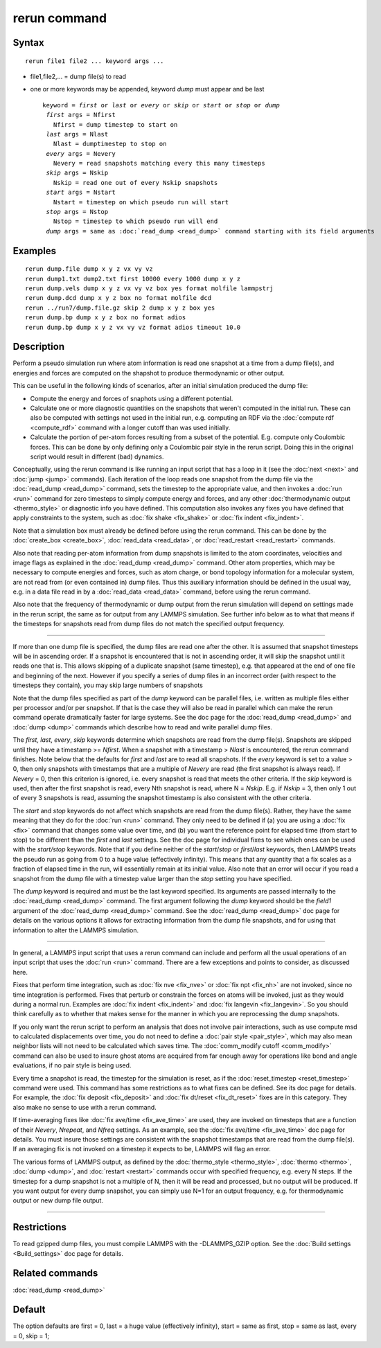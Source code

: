 .. index:: rerun

rerun command
=============

Syntax
""""""


.. parsed-literal::

   rerun file1 file2 ... keyword args ...

* file1,file2,... = dump file(s) to read
* one or more keywords may be appended, keyword *dump* must appear and be last
  
  .. parsed-literal::
  
     keyword = *first* or *last* or *every* or *skip* or *start* or *stop* or *dump*
      *first* args = Nfirst
        Nfirst = dump timestep to start on
      *last* args = Nlast
        Nlast = dumptimestep to stop on
      *every* args = Nevery
        Nevery = read snapshots matching every this many timesteps
      *skip* args = Nskip
        Nskip = read one out of every Nskip snapshots
      *start* args = Nstart
        Nstart = timestep on which pseudo run will start
      *stop* args = Nstop
        Nstop = timestep to which pseudo run will end
      *dump* args = same as :doc:`read_dump <read_dump>` command starting with its field arguments



Examples
""""""""


.. parsed-literal::

   rerun dump.file dump x y z vx vy vz
   rerun dump1.txt dump2.txt first 10000 every 1000 dump x y z
   rerun dump.vels dump x y z vx vy vz box yes format molfile lammpstrj
   rerun dump.dcd dump x y z box no format molfile dcd
   rerun ../run7/dump.file.gz skip 2 dump x y z box yes
   rerun dump.bp dump x y z box no format adios 
   rerun dump.bp dump x y z vx vy vz format adios timeout 10.0

Description
"""""""""""

Perform a pseudo simulation run where atom information is read one
snapshot at a time from a dump file(s), and energies and forces are
computed on the shapshot to produce thermodynamic or other output.

This can be useful in the following kinds of scenarios, after an
initial simulation produced the dump file:

* Compute the energy and forces of snaphots using a different potential.
* Calculate one or more diagnostic quantities on the snapshots that
  weren't computed in the initial run.  These can also be computed with
  settings not used in the initial run, e.g. computing an RDF via the
  :doc:`compute rdf <compute_rdf>` command with a longer cutoff than was
  used initially.
* Calculate the portion of per-atom forces resulting from a subset of
  the potential.  E.g. compute only Coulombic forces.  This can be done
  by only defining only a Coulombic pair style in the rerun script.
  Doing this in the original script would result in different (bad)
  dynamics.


Conceptually, using the rerun command is like running an input script
that has a loop in it (see the :doc:`next <next>` and :doc:`jump <jump>`
commands).  Each iteration of the loop reads one snapshot from the
dump file via the :doc:`read_dump <read_dump>` command, sets the
timestep to the appropriate value, and then invokes a :doc:`run <run>`
command for zero timesteps to simply compute energy and forces, and
any other :doc:`thermodynamic output <thermo_style>` or diagnostic info
you have defined.  This computation also invokes any fixes you have
defined that apply constraints to the system, such as :doc:`fix shake <fix_shake>` or :doc:`fix indent <fix_indent>`.

Note that a simulation box must already be defined before using the
rerun command.  This can be done by the :doc:`create_box <create_box>`,
:doc:`read_data <read_data>`, or :doc:`read_restart <read_restart>`
commands.

Also note that reading per-atom information from dump snapshots is
limited to the atom coordinates, velocities and image flags as
explained in the :doc:`read_dump <read_dump>` command.  Other atom
properties, which may be necessary to compute energies and forces,
such as atom charge, or bond topology information for a molecular
system, are not read from (or even contained in) dump files.  Thus
this auxiliary information should be defined in the usual way, e.g. in
a data file read in by a :doc:`read_data <read_data>` command, before
using the rerun command.

Also note that the frequency of thermodynamic or dump output from the
rerun simulation will depend on settings made in the rerun script, the
same as for output from any LAMMPS simulation.  See further info below
as to what that means if the timesteps for snapshots read from dump
files do not match the specified output frequency.


----------


If more than one dump file is specified, the dump files are read one
after the other.  It is assumed that snapshot timesteps will be in
ascending order.  If a snapshot is encountered that is not in
ascending order, it will skip the snapshot until it reads one that is.
This allows skipping of a duplicate snapshot (same timestep),
e.g. that appeared at the end of one file and beginning of the next.
However if you specify a series of dump files in an incorrect order
(with respect to the timesteps they contain), you may skip large
numbers of snapshots

Note that the dump files specified as part of the *dump* keyword can be
parallel files, i.e. written as multiple files either per processor
and/or per snapshot.  If that is the case they will also be read in
parallel which can make the rerun command operate dramatically faster
for large systems.  See the doc page for the :doc:`read_dump
<read_dump>` and :doc:`dump <dump>` commands which describe how to read
and write parallel dump files.

The *first*\ , *last*\ , *every*\ , *skip* keywords determine which
snapshots are read from the dump file(s).  Snapshots are skipped until
they have a timestamp >= *Nfirst*\ .  When a snapshot with a timestamp >
*Nlast* is encountered, the rerun command finishes.  Note below that
the defaults for *first* and *last* are to read all snapshots.  If the
*every* keyword is set to a value > 0, then only snapshots with
timestamps that are a multiple of *Nevery* are read (the first
snapshot is always read).  If *Nevery* = 0, then this criterion is
ignored, i.e. every snapshot is read that meets the other criteria.
If the *skip* keyword is used, then after the first snapshot is read,
every Nth snapshot is read, where N = *Nskip*\ .  E.g. if *Nskip* = 3,
then only 1 out of every 3 snapshots is read, assuming the snapshot
timestamp is also consistent with the other criteria.

The *start* and *stop* keywords do not affect which snapshots are read
from the dump file(s).  Rather, they have the same meaning that they
do for the :doc:`run <run>` command.  They only need to be defined if
(a) you are using a :doc:`fix <fix>` command that changes some value
over time, and (b) you want the reference point for elapsed time (from
start to stop) to be different than the *first* and *last* settings.
See the doc page for individual fixes to see which ones can be used
with the *start/stop* keywords.  Note that if you define neither of
the *start*\ /\ *stop* or *first*\ /\ *last* keywords, then LAMMPS treats the
pseudo run as going from 0 to a huge value (effectively infinity).
This means that any quantity that a fix scales as a fraction of
elapsed time in the run, will essentially remain at its initial value.
Also note that an error will occur if you read a snapshot from the
dump file with a timestep value larger than the *stop* setting you
have specified.

The *dump* keyword is required and must be the last keyword specified.
Its arguments are passed internally to the :doc:`read_dump <read_dump>`
command.  The first argument following the *dump* keyword should be
the *field1* argument of the :doc:`read_dump <read_dump>` command.  See
the :doc:`read_dump <read_dump>` doc page for details on the various
options it allows for extracting information from the dump file
snapshots, and for using that information to alter the LAMMPS
simulation.


----------


In general, a LAMMPS input script that uses a rerun command can
include and perform all the usual operations of an input script that
uses the :doc:`run <run>` command.  There are a few exceptions and
points to consider, as discussed here.

Fixes that perform time integration, such as :doc:`fix nve <fix_nve>` or
:doc:`fix npt <fix_nh>` are not invoked, since no time integration is
performed.  Fixes that perturb or constrain the forces on atoms will
be invoked, just as they would during a normal run.  Examples are :doc:`fix indent <fix_indent>` and :doc:`fix langevin <fix_langevin>`.  So you
should think carefully as to whether that makes sense for the manner
in which you are reprocessing the dump snapshots.

If you only want the rerun script to perform an analysis that does
not involve pair interactions, such as use compute msd to calculated
displacements over time, you do not need to define a :doc:`pair style <pair_style>`, which may also mean neighbor lists will not
need to be calculated which saves time.  The :doc:`comm_modify cutoff <comm_modify>` command can also be used to insure ghost
atoms are acquired from far enough away for operations like bond and
angle evaluations, if no pair style is being used.

Every time a snapshot is read, the timestep for the simulation is
reset, as if the :doc:`reset_timestep <reset_timestep>` command were
used.  This command has some restrictions as to what fixes can be
defined.  See its doc page for details.  For example, the :doc:`fix deposit <fix_deposit>` and :doc:`fix dt/reset <fix_dt_reset>` fixes
are in this category.  They also make no sense to use with a rerun
command.

If time-averaging fixes like :doc:`fix ave/time <fix_ave_time>` are
used, they are invoked on timesteps that are a function of their
*Nevery*\ , *Nrepeat*\ , and *Nfreq* settings.  As an example, see the
:doc:`fix ave/time <fix_ave_time>` doc page for details.  You must
insure those settings are consistent with the snapshot timestamps that
are read from the dump file(s).  If an averaging fix is not invoked on
a timestep it expects to be, LAMMPS will flag an error.

The various forms of LAMMPS output, as defined by the
:doc:`thermo_style <thermo_style>`, :doc:`thermo <thermo>`,
:doc:`dump <dump>`, and :doc:`restart <restart>` commands occur with
specified frequency, e.g. every N steps.  If the timestep for a dump
snapshot is not a multiple of N, then it will be read and processed,
but no output will be produced.  If you want output for every dump
snapshot, you can simply use N=1 for an output frequency, e.g. for
thermodynamic output or new dump file output.


----------


Restrictions
""""""""""""


To read gzipped dump files, you must compile LAMMPS with the
-DLAMMPS\_GZIP option.  See the :doc:`Build settings <Build_settings>`
doc page for details.

Related commands
""""""""""""""""

:doc:`read_dump <read_dump>`

Default
"""""""

The option defaults are first = 0, last = a huge value (effectively
infinity), start = same as first, stop = same as last, every = 0, skip
= 1;


.. _lws: http://lammps.sandia.gov
.. _ld: Manual.html
.. _lc: Commands_all.html
